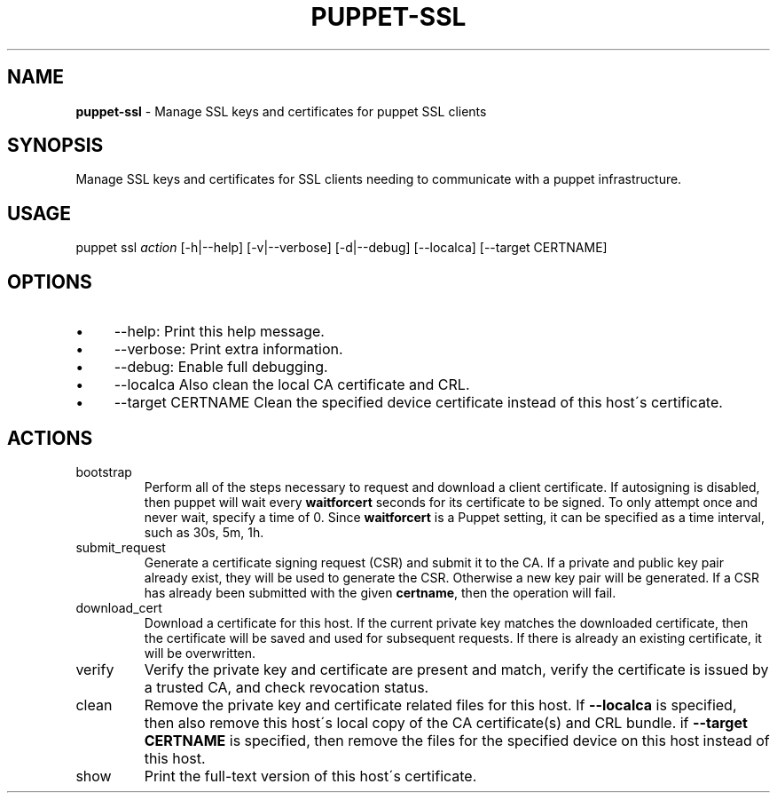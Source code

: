.\" generated with Ronn/v0.7.3
.\" http://github.com/rtomayko/ronn/tree/0.7.3
.
.TH "PUPPET\-SSL" "8" "June 2023" "Puppet, Inc." "Puppet manual"
.
.SH "NAME"
\fBpuppet\-ssl\fR \- Manage SSL keys and certificates for puppet SSL clients
.
.SH "SYNOPSIS"
Manage SSL keys and certificates for SSL clients needing to communicate with a puppet infrastructure\.
.
.SH "USAGE"
puppet ssl \fIaction\fR [\-h|\-\-help] [\-v|\-\-verbose] [\-d|\-\-debug] [\-\-localca] [\-\-target CERTNAME]
.
.SH "OPTIONS"
.
.IP "\(bu" 4
\-\-help: Print this help message\.
.
.IP "\(bu" 4
\-\-verbose: Print extra information\.
.
.IP "\(bu" 4
\-\-debug: Enable full debugging\.
.
.IP "\(bu" 4
\-\-localca Also clean the local CA certificate and CRL\.
.
.IP "\(bu" 4
\-\-target CERTNAME Clean the specified device certificate instead of this host\'s certificate\.
.
.IP "" 0
.
.SH "ACTIONS"
.
.TP
bootstrap
Perform all of the steps necessary to request and download a client certificate\. If autosigning is disabled, then puppet will wait every \fBwaitforcert\fR seconds for its certificate to be signed\. To only attempt once and never wait, specify a time of 0\. Since \fBwaitforcert\fR is a Puppet setting, it can be specified as a time interval, such as 30s, 5m, 1h\.
.
.TP
submit_request
Generate a certificate signing request (CSR) and submit it to the CA\. If a private and public key pair already exist, they will be used to generate the CSR\. Otherwise a new key pair will be generated\. If a CSR has already been submitted with the given \fBcertname\fR, then the operation will fail\.
.
.TP
download_cert
Download a certificate for this host\. If the current private key matches the downloaded certificate, then the certificate will be saved and used for subsequent requests\. If there is already an existing certificate, it will be overwritten\.
.
.TP
verify
Verify the private key and certificate are present and match, verify the certificate is issued by a trusted CA, and check revocation status\.
.
.TP
clean
Remove the private key and certificate related files for this host\. If \fB\-\-localca\fR is specified, then also remove this host\'s local copy of the CA certificate(s) and CRL bundle\. if \fB\-\-target CERTNAME\fR is specified, then remove the files for the specified device on this host instead of this host\.
.
.TP
show
Print the full\-text version of this host\'s certificate\.


